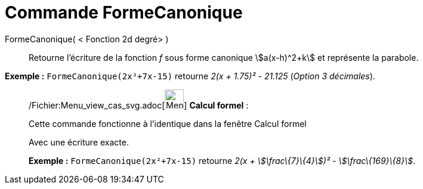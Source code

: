 = Commande FormeCanonique
:page-en: commands/CompleteSquare_Command
ifdef::env-github[:imagesdir: /fr/modules/ROOT/assets/images]

FormeCanonique( < Fonction 2d degré> )::
  Retourne l'écriture de la fonction _f_ sous forme canonique stem:[a(x-h)^2+k] et représente la parabole.

[EXAMPLE]
====

*Exemple :* `++FormeCanonique(2x²+7x-15)++` retourne _2(x + 1.75)² - 21.125_ (_Option 3 décimales_).

====

____________________________________________________________

/Fichier:Menu_view_cas_svg.adoc[image:32px-Menu_view_cas.svg.png[Menu view cas.svg,width=32,height=32]] *Calcul
formel* :

Cette commande fonctionne à l'identique dans la fenêtre Calcul formel

Avec une écriture exacte.

[EXAMPLE]
====

*Exemple :* `++FormeCanonique(2x²+7x-15)++` retourne _2(x + stem:[\frac\{7}\{4}])² - stem:[\frac\{169}\{8}]_.

====
